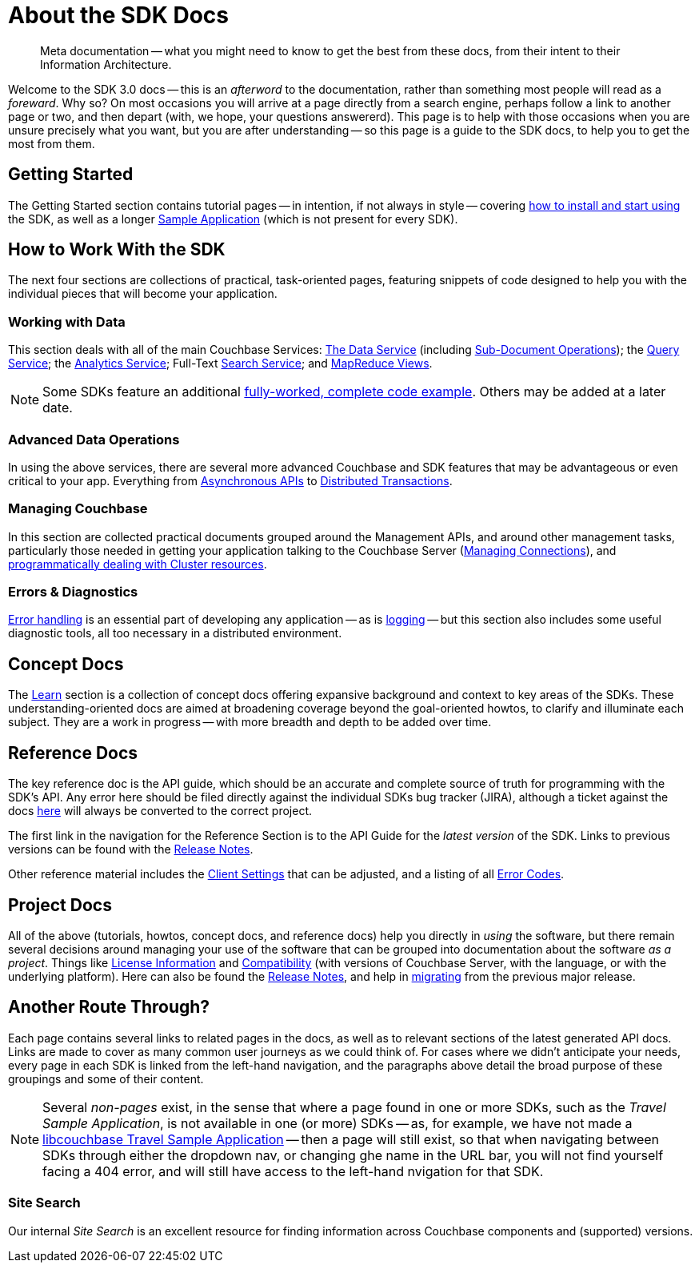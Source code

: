 = About the SDK Docs

[abstract]
Meta documentation -- what you might need to know to get the best from these docs, from their intent to their Information Architecture.

Welcome to the SDK 3.0 docs -- this is an _afterword_ to the documentation, rather than something most people will read as a _foreward_.
Why so?
On most occasions you will arrive at a page directly from a search engine, perhaps follow a link to another page or two, and then depart (with, we hope, your questions answererd).
This page is to help with those occasions when you are unsure precisely what you want, but you are after understanding --
so this page is a guide to the SDK docs, to help you to get the most from them.


== Getting Started

The Getting Started section contains tutorial pages -- in intention, if not always in style -- covering xref:hello-world:start-using-sdk.adoc[how to install and start using] the SDK, as well as a longer xref:hello-world:sample-application.adoc[Sample Application] (which is not present for every SDK).


== How to Work With the SDK

The next four sections are collections of practical, task-oriented pages, featuring snippets of code designed to help you with the individual pieces that will become your application.

=== Working with Data

This section deals with all of the main Couchbase Services: xref:howtos:kv-operations.adoc[The Data Service] (including xref:howtos:subdocument-operations.adoc[Sub-Document Operations]); the xref:howtos:n1ql-queries-with-sdk.adoc[Query Service]; the xref:howtos:analytics-using-sdk.adoc[Analytics Service]; Full-Text xref:howtos:full-text-searching-with-sdk.adoc[Search Service]; and xref:howtos:view-queries-with-sdk.adoc[MapReduce Views]. 

NOTE: Some SDKs feature an additional xref:3.0@python-sdk:howtos:caching-example.adoc[fully-worked, complete code example].
Others may be added at a later date.

=== Advanced Data Operations

In using the above services, there are several more advanced Couchbase and SDK features that may be advantageous or even critical to your app.
Everything from xref:howtos:concurrent-async-apis.adoc[Asynchronous APIs] to xref:howtos:distributed-acid-transactions-from-the-sdk.adoc[Distributed Transactions].

=== Managing Couchbase

In this section are collected practical documents grouped around the Management APIs, and around other management tasks, particularly those needed in getting your application talking to the Couchbase Server (xref:howtos:managing-connections.adoc[Managing Connections]), and xref:howtos:provisioning-cluster-resources.adoc[programmatically dealing with Cluster resources].

=== Errors & Diagnostics

xref:howtos:error-handling.adoc[Error handling] is an essential part of developing any application -- as is xref:howtos:collecting-information-and-logging.adoc[logging] --
but this section also includes some useful diagnostic tools, all too necessary in a distributed environment.


== Concept Docs

The xref:concept-docs:concepts.adoc[Learn] section is a collection of concept docs offering expansive background and context to key areas of the SDKs.
These understanding-oriented docs are aimed at broadening coverage beyond the goal-oriented howtos, to clarify and illuminate each subject.
They are a work in progress -- with more breadth and depth to be added over time.


== Reference Docs

The key reference doc is the API guide, which should be an accurate and complete source of truth for programming with the SDK's API.
Any error here should be filed directly against the individual SDKs bug tracker (JIRA), although a ticket against the docs https://issues.couchbase.com/projects/DOC/issues[here] will always be converted to the correct project.

The first link in the navigation for the Reference Section is to the API Guide for the _latest version_ of the SDK.
Links to previous versions can be found with the xref:project-docs:sdk-release-notes.adoc[Release Notes].

Other reference material includes the xref:ref:client-settings.adoc[Client Settings] that can be adjusted, and a listing of all xref:ref:error-codes.adoc[Error Codes].


== Project Docs

All of the above (tutorials, howtos, concept docs, and reference docs) help you directly in _using_ the software, but there remain several decisions around managing your use of the software that can be grouped into documentation about the software _as a project_.
Things like xref:project-docs:sdk-licenses.adoc[License Information] and xref:project-docs:compatibility.adoc[Compatibility] (with versions of Couchbase Server, with the language, or with the underlying platform).
Here can also be found the xref:project-docs:sdk-release-notes.adoc[Release Notes], and help in xref:project-docs:migrating-sdk-code-to-3.n.adoc[migrating] from the previous major release.


== Another Route Through?

Each page contains several links to related pages in the docs, as well as to relevant sections of the latest generated API docs.
Links are made to cover as many common user journeys as we could think of.
For cases where we didn't anticipate your needs, every page in each SDK is linked from the left-hand navigation, and the paragraphs above detail the broad purpose of these groupings and some of their content. 

NOTE: Several _non-pages_ exist, in the sense that where a page found in one or more SDKs, such as the _Travel Sample Application_, is not available in one (or more) SDKs --
as, for example, we have not made a xref:3.0@c-sdk:hello-world:sample-application.adoc[libcouchbase Travel Sample Application] --
then a page will still exist, so that when navigating between SDKs through either the dropdown nav, or changing ghe name in the URL bar, you will not find yourself facing a 404 error, and will still have access to the left-hand nvigation for that SDK.

=== Site Search

Our internal _Site Search_ is an excellent resource for finding information across Couchbase components and (supported) versions.
